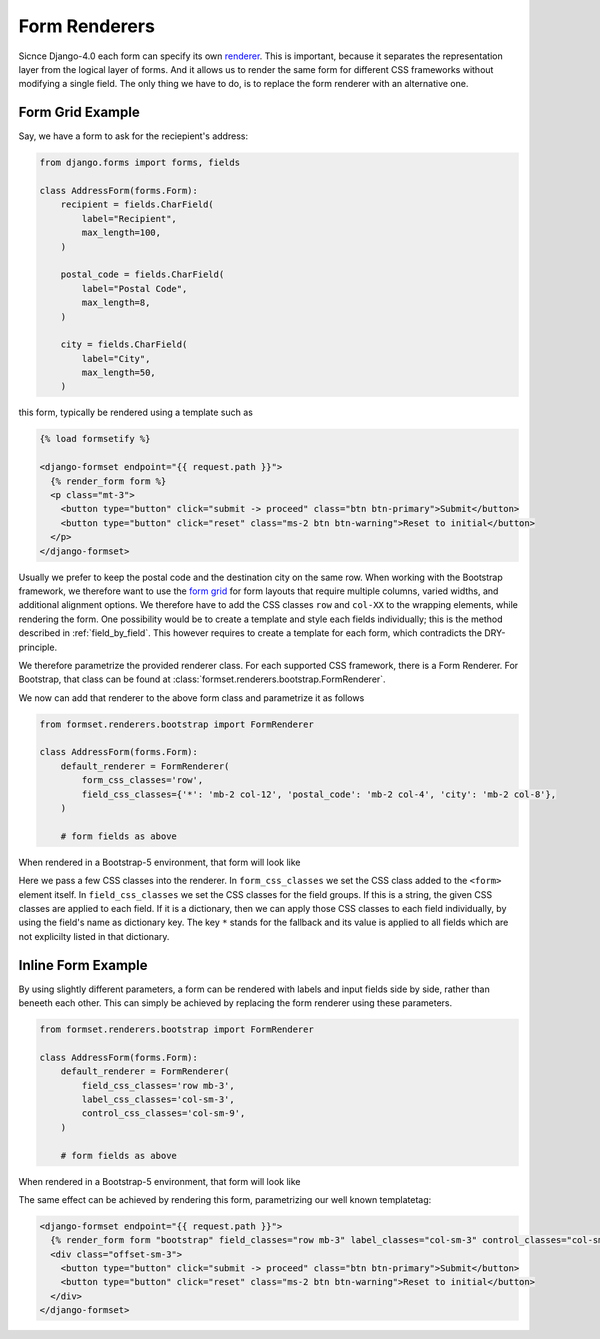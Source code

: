 .. _renderers:

==============
Form Renderers
==============

Sicnce Django-4.0 each form can specify its own renderer_. This is important, because it separates
the representation layer from the logical layer of forms. And it allows us to render the same form
for different CSS frameworks without modifying a single field. The only thing we have to do, is to
replace the form renderer with an alternative one.

.. _renderer: https://docs.djangoproject.com/en/4.0/ref/forms/renderers/#the-low-level-render-api

Form Grid Example
-----------------

Say, we have a form to ask for the reciepient's address:

.. code-block:: python

	from django.forms import forms, fields
	
	class AddressForm(forms.Form):
	    recipient = fields.CharField(
	        label="Recipient",
	        max_length=100,
	    )
	
	    postal_code = fields.CharField(
	        label="Postal Code",
	        max_length=8,
	    )

	    city = fields.CharField(
	        label="City",
	        max_length=50,
	    )

this form, typically be rendered using a template such as

.. code-block:: django

	{% load formsetify %}

	<django-formset endpoint="{{ request.path }}">
	  {% render_form form %}
	  <p class="mt-3">
	    <button type="button" click="submit -> proceed" class="btn btn-primary">Submit</button>
	    <button type="button" click="reset" class="ms-2 btn btn-warning">Reset to initial</button>
	  </p>
	</django-formset>

Usually we prefer to keep the postal code and the destination city on the same row. When working
with the Bootstrap framework, we therefore want to use the `form grid`_ for form layouts that
require multiple columns, varied widths, and additional alignment options.
We therefore have to add the CSS classes ``row`` and ``col-XX`` to the wrapping elements, while
rendering the form. One possibility would be to create a template and style each fields
individually; this is the method described in :ref:`field_by_field`. This however requires to create
a template for each form, which contradicts the DRY-principle.

.. _form grid: https://getbootstrap.com/docs/5.0/forms/layout/#form-grid

We therefore parametrize the provided renderer class. For each supported CSS framework, there is a
Form Renderer. For Bootstrap, that class can be found at
:class:`formset.renderers.bootstrap.FormRenderer`.

We now can add that renderer to the above form class and parametrize it as follows

.. code-block:: python

	from formset.renderers.bootstrap import FormRenderer

	class AddressForm(forms.Form):
	    default_renderer = FormRenderer(
	        form_css_classes='row',
	        field_css_classes={'*': 'mb-2 col-12', 'postal_code': 'mb-2 col-4', 'city': 'mb-2 col-8'},
	    )

	    # form fields as above

When rendered in a Bootstrap-5 environment, that form will look like

.. image:: _static/address-form.png
  :width: 560
  :alt: Address Form

Here we pass a few CSS classes into the renderer. In ``form_css_classes`` we set the CSS class added
to the ``<form>`` element itself. In ``field_css_classes`` we set the CSS classes for the field
groups. If this is a string, the given CSS classes are applied to each field. If it is a dictionary,
then we can apply those CSS classes to each field individually, by using the field's name as
dictionary key. The key ``*`` stands for the fallback and its value is applied to all fields which
are not explicilty listed in that dictionary.


Inline Form Example
-------------------

By using slightly different parameters, a form can be rendered with labels and input fields side
by side, rather than beneeth each other. This can simply be achieved by replacing the form renderer
using these parameters.

.. code-block:: python

	from formset.renderers.bootstrap import FormRenderer

	class AddressForm(forms.Form):
	    default_renderer = FormRenderer(
	        field_css_classes='row mb-3',
	        label_css_classes='col-sm-3',
	        control_css_classes='col-sm-9',
	    )

	    # form fields as above

When rendered in a Bootstrap-5 environment, that form will look like

.. image:: _static/bootstrap-inline.png
  :width: 560
  :alt: Inlined Form

The same effect can be achieved by rendering this form, parametrizing our well known templatetag:

.. code-block:: django

	<django-formset endpoint="{{ request.path }}">
	  {% render_form form "bootstrap" field_classes="row mb-3" label_classes="col-sm-3" control_classes="col-sm-9" %}
	  <div class="offset-sm-3">
	    <button type="button" click="submit -> proceed" class="btn btn-primary">Submit</button>
	    <button type="button" click="reset" class="ms-2 btn btn-warning">Reset to initial</button>
	  </div>
	</django-formset>
